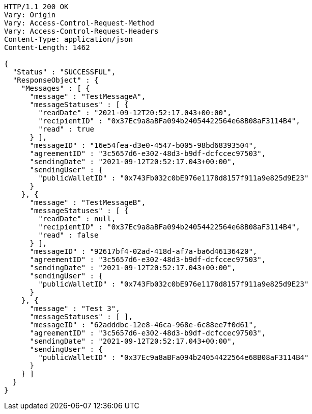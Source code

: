 [source,http,options="nowrap"]
----
HTTP/1.1 200 OK
Vary: Origin
Vary: Access-Control-Request-Method
Vary: Access-Control-Request-Headers
Content-Type: application/json
Content-Length: 1462

{
  "Status" : "SUCCESSFUL",
  "ResponseObject" : {
    "Messages" : [ {
      "message" : "TestMessageA",
      "messageStatuses" : [ {
        "readDate" : "2021-09-12T20:52:17.043+00:00",
        "recipientID" : "0x37Ec9a8aBFa094b24054422564e68B08aF3114B4",
        "read" : true
      } ],
      "messageID" : "16e54fea-d3e0-4547-b005-98bd68393504",
      "agreementID" : "3c5657d6-e302-48d3-b9df-dcfccec97503",
      "sendingDate" : "2021-09-12T20:52:17.043+00:00",
      "sendingUser" : {
        "publicWalletID" : "0x743Fb032c0bE976e1178d8157f911a9e825d9E23"
      }
    }, {
      "message" : "TestMessageB",
      "messageStatuses" : [ {
        "readDate" : null,
        "recipientID" : "0x37Ec9a8aBFa094b24054422564e68B08aF3114B4",
        "read" : false
      } ],
      "messageID" : "92617bf4-02ad-418d-af7a-ba6d46136420",
      "agreementID" : "3c5657d6-e302-48d3-b9df-dcfccec97503",
      "sendingDate" : "2021-09-12T20:52:17.043+00:00",
      "sendingUser" : {
        "publicWalletID" : "0x743Fb032c0bE976e1178d8157f911a9e825d9E23"
      }
    }, {
      "message" : "Test 3",
      "messageStatuses" : [ ],
      "messageID" : "62adddbc-12e8-46ca-968e-6c88ee7f0d61",
      "agreementID" : "3c5657d6-e302-48d3-b9df-dcfccec97503",
      "sendingDate" : "2021-09-12T20:52:17.043+00:00",
      "sendingUser" : {
        "publicWalletID" : "0x37Ec9a8aBFa094b24054422564e68B08aF3114B4"
      }
    } ]
  }
}
----
